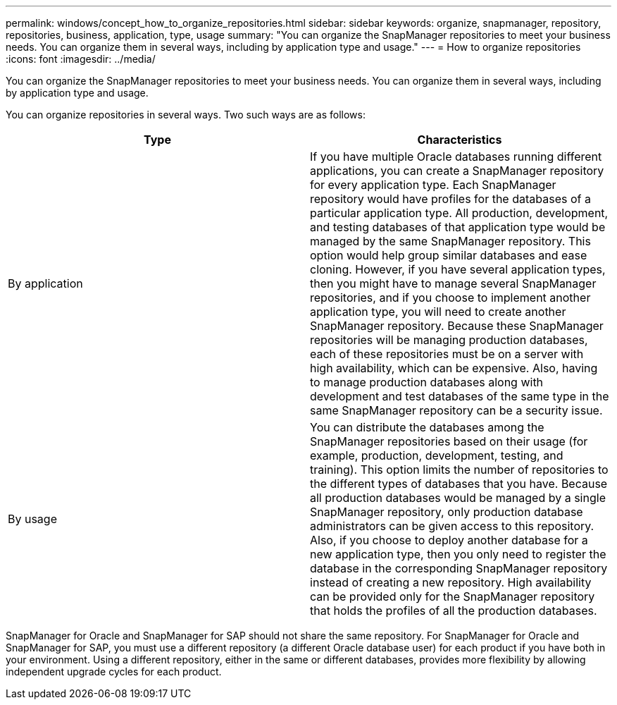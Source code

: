 ---
permalink: windows/concept_how_to_organize_repositories.html
sidebar: sidebar
keywords: organize, snapmanager, repository, repositories, business, application, type, usage
summary: "You can organize the SnapManager repositories to meet your business needs. You can organize them in several ways, including by application type and usage."
---
= How to organize repositories
:icons: font
:imagesdir: ../media/

[.lead]
You can organize the SnapManager repositories to meet your business needs. You can organize them in several ways, including by application type and usage.

You can organize repositories in several ways. Two such ways are as follows:

[options="header"]
|===
| Type| Characteristics
a|
By application
a|
If you have multiple Oracle databases running different applications, you can create a SnapManager repository for every application type. Each SnapManager repository would have profiles for the databases of a particular application type. All production, development, and testing databases of that application type would be managed by the same SnapManager repository. This option would help group similar databases and ease cloning. However, if you have several application types, then you might have to manage several SnapManager repositories, and if you choose to implement another application type, you will need to create another SnapManager repository. Because these SnapManager repositories will be managing production databases, each of these repositories must be on a server with high availability, which can be expensive. Also, having to manage production databases along with development and test databases of the same type in the same SnapManager repository can be a security issue.
a|
By usage
a|
You can distribute the databases among the SnapManager repositories based on their usage (for example, production, development, testing, and training). This option limits the number of repositories to the different types of databases that you have. Because all production databases would be managed by a single SnapManager repository, only production database administrators can be given access to this repository. Also, if you choose to deploy another database for a new application type, then you only need to register the database in the corresponding SnapManager repository instead of creating a new repository. High availability can be provided only for the SnapManager repository that holds the profiles of all the production databases.
|===
SnapManager for Oracle and SnapManager for SAP should not share the same repository. For SnapManager for Oracle and SnapManager for SAP, you must use a different repository (a different Oracle database user) for each product if you have both in your environment. Using a different repository, either in the same or different databases, provides more flexibility by allowing independent upgrade cycles for each product.
